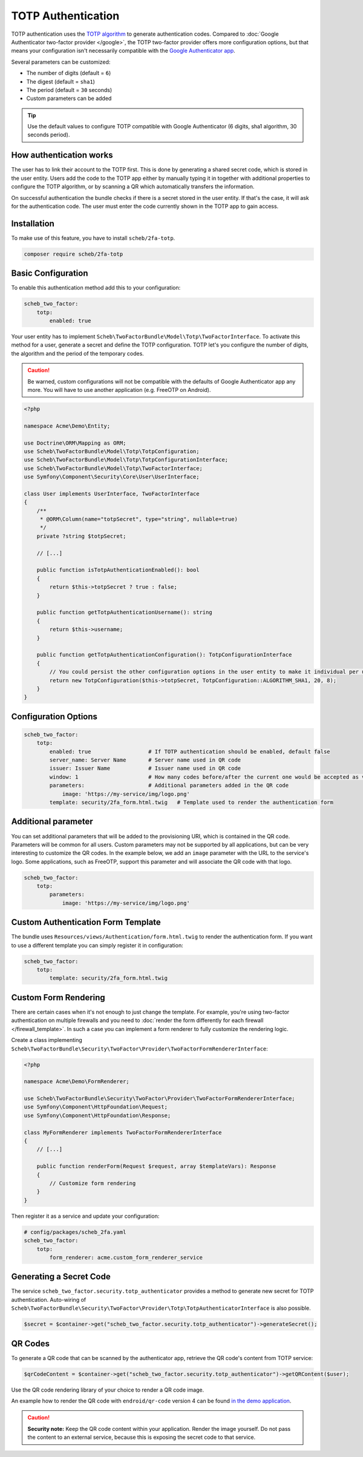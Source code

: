 TOTP Authentication
===================

TOTP authentication uses the `TOTP algorithm <https://en.wikipedia.org/wiki/Time-based_One-Time_Password>`_ to generate
authentication codes. Compared to :doc:`Google Authenticator two-factor provider </google>`, the TOTP two-factor
provider offers more configuration options, but that means your configuration isn't necessarily compatible with the
`Google Authenticator app <https://github.com/google/google-authenticator/wiki>`_.

Several parameters can be customized:

* The number of digits (default = ``6``)
* The digest (default = ``sha1``)
* The period (default = ``30`` seconds)
* Custom parameters can be added

.. tip::

    Use the default values to configure TOTP compatible with Google Authenticator (6 digits, sha1 algorithm, 30 seconds
    period).

How authentication works
------------------------

The user has to link their account to the TOTP first. This is done by generating a shared secret code, which is stored
in the user entity. Users add the code to the TOTP app either by manually typing it in together with additional
properties to configure the TOTP algorithm, or by scanning a QR which automatically transfers the information.

On successful authentication the bundle checks if there is a secret stored in the user entity. If that's the case, it
will ask for the authentication code. The user must enter the code currently shown in the TOTP app to gain access.

Installation
------------

To make use of this feature, you have to install ``scheb/2fa-totp``.

.. code-block:: bash

   composer require scheb/2fa-totp

Basic Configuration
-------------------

To enable this authentication method add this to your configuration:

.. code-block:: yaml

   scheb_two_factor:
       totp:
           enabled: true

Your user entity has to implement ``Scheb\TwoFactorBundle\Model\Totp\TwoFactorInterface``. To activate this method for a
user, generate a secret and define the TOTP configuration. TOTP let's you configure the number of digits, the algorithm
and the period of the temporary codes.

.. caution::

    Be warned, custom configurations will not be compatible with the defaults of Google Authenticator app any more. You
    will have to use another application (e.g. FreeOTP on Android).

.. code-block:: php

   <?php

   namespace Acme\Demo\Entity;

   use Doctrine\ORM\Mapping as ORM;
   use Scheb\TwoFactorBundle\Model\Totp\TotpConfiguration;
   use Scheb\TwoFactorBundle\Model\Totp\TotpConfigurationInterface;
   use Scheb\TwoFactorBundle\Model\Totp\TwoFactorInterface;
   use Symfony\Component\Security\Core\User\UserInterface;

   class User implements UserInterface, TwoFactorInterface
   {
       /**
        * @ORM\Column(name="totpSecret", type="string", nullable=true)
        */
       private ?string $totpSecret;

       // [...]

       public function isTotpAuthenticationEnabled(): bool
       {
           return $this->totpSecret ? true : false;
       }

       public function getTotpAuthenticationUsername(): string
       {
           return $this->username;
       }

       public function getTotpAuthenticationConfiguration(): TotpConfigurationInterface
       {
           // You could persist the other configuration options in the user entity to make it individual per user.
           return new TotpConfiguration($this->totpSecret, TotpConfiguration::ALGORITHM_SHA1, 20, 8);
       }
   }

Configuration Options
---------------------

.. code-block:: yaml

   scheb_two_factor:
       totp:
           enabled: true                  # If TOTP authentication should be enabled, default false
           server_name: Server Name       # Server name used in QR code
           issuer: Issuer Name            # Issuer name used in QR code
           window: 1                      # How many codes before/after the current one would be accepted as valid
           parameters:                    # Additional parameters added in the QR code
               image: 'https://my-service/img/logo.png'
           template: security/2fa_form.html.twig   # Template used to render the authentication form

Additional parameter
--------------------

You can set additional parameters that will be added to the provisioning URI, which is contained in the QR code.
Parameters will be common for all users. Custom parameters may not be supported by all applications, but can be very
interesting to customize the QR codes. In the example below, we add an ``image`` parameter with the URL to the service's
logo. Some applications, such as FreeOTP, support this parameter and will associate the QR code with that logo.

.. code-block:: yaml

   scheb_two_factor:
       totp:
           parameters:
               image: 'https://my-service/img/logo.png'

Custom Authentication Form Template
-----------------------------------

The bundle uses ``Resources/views/Authentication/form.html.twig`` to render the authentication form. If you want to use
a different template you can simply register it in configuration:

.. code-block:: yaml

   scheb_two_factor:
       totp:
           template: security/2fa_form.html.twig

Custom Form Rendering
---------------------

There are certain cases when it's not enough to just change the template. For example, you're using two-factor
authentication on multiple firewalls and you need to
:doc:`render the form differently for each firewall </firewall_template>`. In such a case you can implement a form
renderer to fully customize the rendering logic.

Create a class implementing ``Scheb\TwoFactorBundle\Security\TwoFactor\Provider\TwoFactorFormRendererInterface``:

.. code-block:: php

   <?php

   namespace Acme\Demo\FormRenderer;

   use Scheb\TwoFactorBundle\Security\TwoFactor\Provider\TwoFactorFormRendererInterface;
   use Symfony\Component\HttpFoundation\Request;
   use Symfony\Component\HttpFoundation\Response;

   class MyFormRenderer implements TwoFactorFormRendererInterface
   {
       // [...]

       public function renderForm(Request $request, array $templateVars): Response
       {
           // Customize form rendering
       }
   }

Then register it as a service and update your configuration:

.. code-block:: yaml

   # config/packages/scheb_2fa.yaml
   scheb_two_factor:
       totp:
           form_renderer: acme.custom_form_renderer_service

Generating a Secret Code
------------------------

The service ``scheb_two_factor.security.totp_authenticator`` provides a method to generate new secret for TOTP
authentication. Auto-wiring of ``Scheb\TwoFactorBundle\Security\TwoFactor\Provider\Totp\TotpAuthenticatorInterface`` is
also possible.

.. code-block:: php

   $secret = $container->get("scheb_two_factor.security.totp_authenticator")->generateSecret();

QR Codes
--------

To generate a QR code that can be scanned by the authenticator app, retrieve the QR code's content from TOTP service:

.. code-block:: php

   $qrCodeContent = $container->get("scheb_two_factor.security.totp_authenticator")->getQRContent($user);

Use the QR code rendering library of your choice to render a QR code image.

An example how to render the QR code with ``endroid/qr-code`` version 4 can be found
`in the demo application <https://github.com/scheb/2fa/blob/6.x/app/src/Controller/MembersController.php>`_.

.. caution::

    **Security note:** Keep the QR code content within your application. Render the image yourself. Do not pass the
    content to an external service, because this is exposing the secret code to that service.
